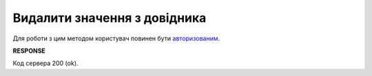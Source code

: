 ######################################################################
**Видалити значення з довідника**
######################################################################

Для роботи з цим методом користувач повинен бути `авторизованим <https://wiki.edin.ua/uk/latest/integration_2_0/APIv2/Methods/Authorization.html>`__.

.. csv-table:: 
  :file: DelVirtualDictionaryValues.csv
  :widths:  10, 41
  :stub-columns: 0

**RESPONSE**

Код сервера 200 (ok).